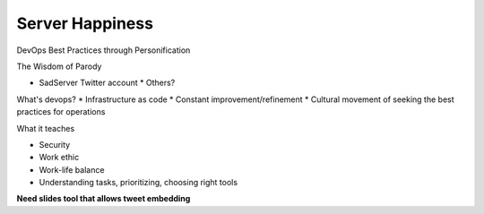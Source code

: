 Server Happiness
----------------

DevOps Best Practices through Personification

The Wisdom of Parody

* SadServer Twitter account
  * Others?

What's devops? 
* Infrastructure as code
* Constant improvement/refinement
* Cultural movement of seeking the best practices for operations

What it teaches

* Security
* Work ethic
* Work-life balance
* Understanding tasks, prioritizing, choosing right tools

**Need slides tool that allows tweet embedding**
